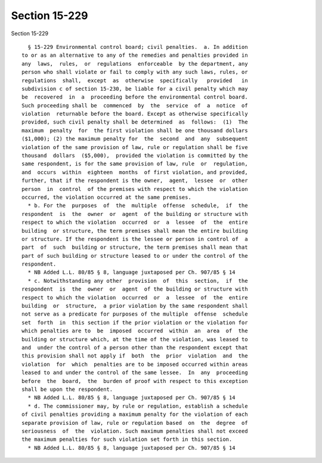 Section 15-229
==============

Section 15-229 ::    
        
     
        § 15-229 Environmental control board; civil penalties.  a. In addition
      to or as an alternative to any of the remedies and penalties provided in
      any  laws,  rules,  or  regulations  enforceable  by the department, any
      person who shall violate or fail to comply with any such laws, rules, or
      regulations  shall,  except  as  otherwise  specifically   provided   in
      subdivision c of section 15-230, be liable for a civil penalty which may
      be  recovered  in  a  proceeding before the environmental control board.
      Such proceeding shall be  commenced  by  the  service  of  a  notice  of
      violation  returnable before the board. Except as otherwise specifically
      provided, such civil penalty shall be determined  as  follows:  (1)  The
      maximum  penalty  for  the first violation shall be one thousand dollars
      ($1,000); (2) the maximum penalty for  the  second  and  any  subsequent
      violation of the same provision of law, rule or regulation shall be five
      thousand  dollars  ($5,000),  provided the violation is committed by the
      same respondent, is for the same provision of law, rule  or  regulation,
      and  occurs  within  eighteen  months  of first violation, and provided,
      further, that if the respondent is the owner,  agent,  lessee  or  other
      person  in  control  of the premises with respect to which the violation
      occurred, the violation occurred at the same premises.
        * b. For the  purposes  of  the  multiple  offense  schedule,  if  the
      respondent  is  the  owner  or  agent  of the building or structure with
      respect to which the violation  occurred  or  a  lessee  of  the  entire
      building  or structure, the term premises shall mean the entire building
      or structure. If the respondent is the lessee or person in control of  a
      part  of  such  building or structure, the term premises shall mean that
      part of such building or structure leased to or under the control of the
      respondent.
        * NB Added L.L. 80/85 § 8, language juxtaposed per Ch. 907/85 § 14
        * c. Notwithstanding any other  provision  of  this  section,  if  the
      respondent  is  the  owner  or  agent  of the building or structure with
      respect to which the violation  occurred  or  a  lessee  of  the  entire
      building  or  structure,  a prior violation by the same respondent shall
      not serve as a predicate for purposes of the multiple  offense  schedule
      set  forth  in  this section if the prior violation or the violation for
      which penalties are to  be  imposed  occurred  within  an  area  of  the
      building or structure which, at the time of the violation, was leased to
      and  under the control of a person other than the respondent except that
      this provision shall not apply if  both  the  prior  violation  and  the
      violation  for  which  penalties are to be imposed occurred within areas
      leased to and under the control of the same lessee.  In  any  proceeding
      before  the  board,  the  burden of proof with respect to this exception
      shall be upon the respondent.
        * NB Added L.L. 80/85 § 8, language juxtaposed per Ch. 907/85 § 14
        * d. The commissioner may, by rule or regulation, establish a schedule
      of civil penalties providing a maximum penalty for the violation of each
      separate provision of law, rule or regulation based  on  the  degree  of
      seriousness  of  the  violation. Such maximum penalties shall not exceed
      the maximum penalties for such violation set forth in this section.
        * NB Added L.L. 80/85 § 8, language juxtaposed per Ch. 907/85 § 14
    
    
    
    
    
    
    